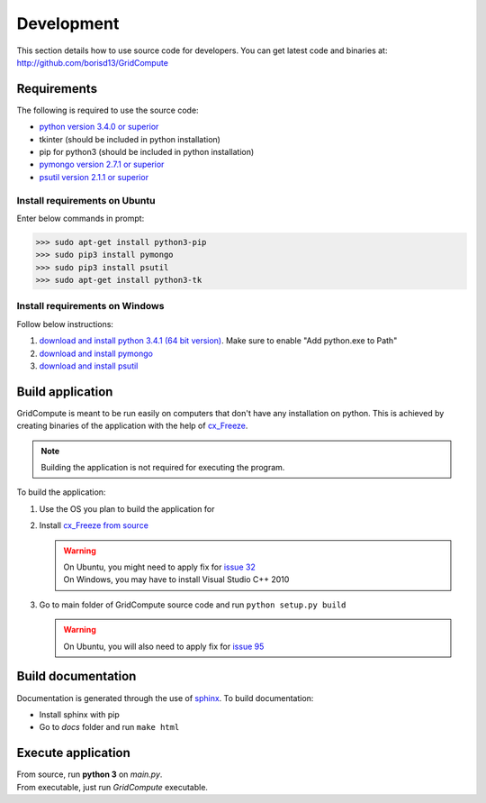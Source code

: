 Development
===========

This section details how to use source code for developers. You can get latest code and binaries at:
http://github.com/borisd13/GridCompute


Requirements
************

The following is required to use the source code:

* `python version 3.4.0 or superior <https://www.python.org/>`_
* tkinter (should be included in python installation)
* pip for python3 (should be included in python installation)
* `pymongo version 2.7.1 or superior <http://api.mongodb.org/python/current/>`_
* `psutil version 2.1.1 or superior <https://github.com/giampaolo/psutil>`_


Install requirements on Ubuntu
------------------------------

Enter below commands in prompt:

>>> sudo apt-get install python3-pip
>>> sudo pip3 install pymongo
>>> sudo pip3 install psutil
>>> sudo apt-get install python3-tk


Install requirements on Windows
-------------------------------

Follow below instructions:

#. `download and install python 3.4.1 (64 bit version) <https://www.python.org/>`_. Make sure to enable "Add python.exe to Path"
#. `download and install pymongo <https://pypi.python.org/pypi/pymongo/>`_
#. `download and install psutil <https://pypi.python.org/pypi/psutil/2.1.1>`_


Build application
*****************

GridCompute is meant to be run easily on computers that don't have any installation on python. This is achieved by creating binaries of the application with the help of `cx_Freeze <http://cx-freeze.sourceforge.net/>`_.

.. note:: Building the application is not required for executing the program.

To build the application:

#. Use the OS you plan to build the application for

#. Install `cx_Freeze from source <https://bitbucket.org/anthony_tuininga/cx_freeze/src>`_

   .. warning:: | On Ubuntu, you might need to apply fix for `issue 32 <https://bitbucket.org/anthony_tuininga/cx_freeze/issue/32/cant-compile-cx_freeze-in-ubuntu-1304#comment-11181579>`_
                | On Windows, you may have to install Visual Studio C++ 2010

#. Go to main folder of GridCompute source code and run ``python setup.py build``

   .. warning:: On Ubuntu, you will also need to apply fix for `issue 95 <https://bitbucket.org/anthony_tuininga/cx_freeze/issue/95/>`_


Build documentation
*******************

Documentation is generated through the use of `sphinx <http://sphinx-doc.org/>`_. To build documentation:

* Install sphinx with pip
* Go to *docs* folder and run ``make html``


Execute application
*******************

| From source, run **python 3** on *main.py*.
| From executable, just run *GridCompute* executable.
